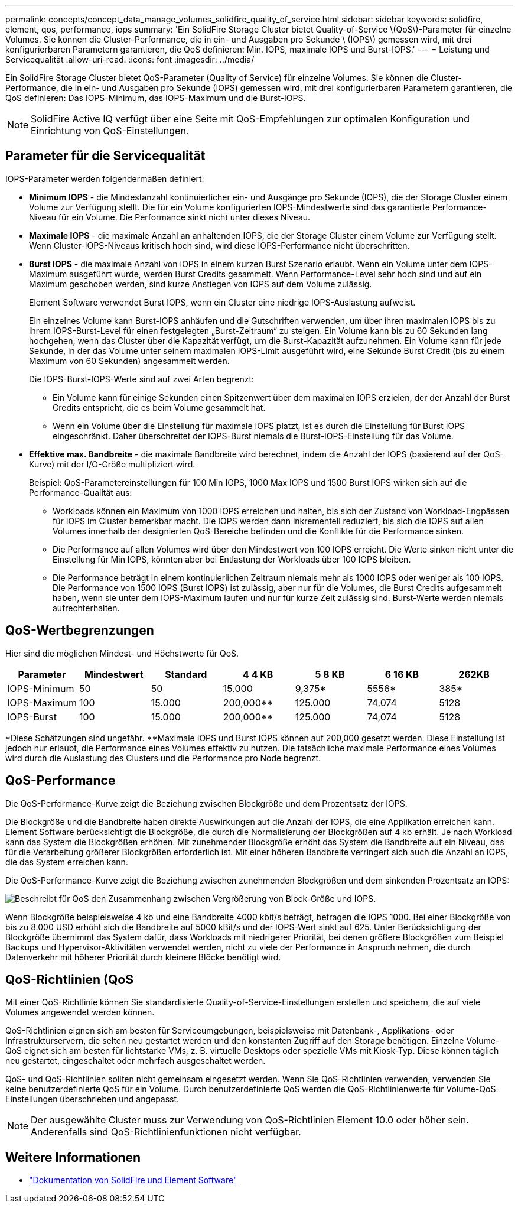 ---
permalink: concepts/concept_data_manage_volumes_solidfire_quality_of_service.html 
sidebar: sidebar 
keywords: solidfire, element, qos, performance, iops 
summary: 'Ein SolidFire Storage Cluster bietet Quality-of-Service \(QoS\)-Parameter für einzelne Volumes. Sie können die Cluster-Performance, die in ein- und Ausgaben pro Sekunde \ (IOPS\) gemessen wird, mit drei konfigurierbaren Parametern garantieren, die QoS definieren: Min. IOPS, maximale IOPS und Burst-IOPS.' 
---
= Leistung und Servicequalität
:allow-uri-read: 
:icons: font
:imagesdir: ../media/


[role="lead"]
Ein SolidFire Storage Cluster bietet QoS-Parameter (Quality of Service) für einzelne Volumes. Sie können die Cluster-Performance, die in ein- und Ausgaben pro Sekunde (IOPS) gemessen wird, mit drei konfigurierbaren Parametern garantieren, die QoS definieren: Das IOPS-Minimum, das IOPS-Maximum und die Burst-IOPS.


NOTE: SolidFire Active IQ verfügt über eine Seite mit QoS-Empfehlungen zur optimalen Konfiguration und Einrichtung von QoS-Einstellungen.



== Parameter für die Servicequalität

IOPS-Parameter werden folgendermaßen definiert:

* *Minimum IOPS* - die Mindestanzahl kontinuierlicher ein- und Ausgänge pro Sekunde (IOPS), die der Storage Cluster einem Volume zur Verfügung stellt. Die für ein Volume konfigurierten IOPS-Mindestwerte sind das garantierte Performance-Niveau für ein Volume. Die Performance sinkt nicht unter dieses Niveau.
* *Maximale IOPS* - die maximale Anzahl an anhaltenden IOPS, die der Storage Cluster einem Volume zur Verfügung stellt. Wenn Cluster-IOPS-Niveaus kritisch hoch sind, wird diese IOPS-Performance nicht überschritten.
* *Burst IOPS* - die maximale Anzahl von IOPS in einem kurzen Burst Szenario erlaubt. Wenn ein Volume unter dem IOPS-Maximum ausgeführt wurde, werden Burst Credits gesammelt. Wenn Performance-Level sehr hoch sind und auf ein Maximum geschoben werden, sind kurze Anstiegen von IOPS auf dem Volume zulässig.
+
Element Software verwendet Burst IOPS, wenn ein Cluster eine niedrige IOPS-Auslastung aufweist.

+
Ein einzelnes Volume kann Burst-IOPS anhäufen und die Gutschriften verwenden, um über ihren maximalen IOPS bis zu ihrem IOPS-Burst-Level für einen festgelegten „Burst-Zeitraum“ zu steigen. Ein Volume kann bis zu 60 Sekunden lang hochgehen, wenn das Cluster über die Kapazität verfügt, um die Burst-Kapazität aufzunehmen. Ein Volume kann für jede Sekunde, in der das Volume unter seinem maximalen IOPS-Limit ausgeführt wird, eine Sekunde Burst Credit (bis zu einem Maximum von 60 Sekunden) angesammelt werden.

+
Die IOPS-Burst-IOPS-Werte sind auf zwei Arten begrenzt:

+
** Ein Volume kann für einige Sekunden einen Spitzenwert über dem maximalen IOPS erzielen, der der Anzahl der Burst Credits entspricht, die es beim Volume gesammelt hat.
** Wenn ein Volume über die Einstellung für maximale IOPS platzt, ist es durch die Einstellung für Burst IOPS eingeschränkt. Daher überschreitet der IOPS-Burst niemals die Burst-IOPS-Einstellung für das Volume.


* *Effektive max. Bandbreite* - die maximale Bandbreite wird berechnet, indem die Anzahl der IOPS (basierend auf der QoS-Kurve) mit der I/O-Größe multipliziert wird.
+
Beispiel: QoS-Parametereinstellungen für 100 Min IOPS, 1000 Max IOPS und 1500 Burst IOPS wirken sich auf die Performance-Qualität aus:

+
** Workloads können ein Maximum von 1000 IOPS erreichen und halten, bis sich der Zustand von Workload-Engpässen für IOPS im Cluster bemerkbar macht. Die IOPS werden dann inkrementell reduziert, bis sich die IOPS auf allen Volumes innerhalb der designierten QoS-Bereiche befinden und die Konflikte für die Performance sinken.
** Die Performance auf allen Volumes wird über den Mindestwert von 100 IOPS erreicht. Die Werte sinken nicht unter die Einstellung für Min IOPS, könnten aber bei Entlastung der Workloads über 100 IOPS bleiben.
** Die Performance beträgt in einem kontinuierlichen Zeitraum niemals mehr als 1000 IOPS oder weniger als 100 IOPS. Die Performance von 1500 IOPS (Burst IOPS) ist zulässig, aber nur für die Volumes, die Burst Credits aufgesammelt haben, wenn sie unter dem IOPS-Maximum laufen und nur für kurze Zeit zulässig sind. Burst-Werte werden niemals aufrechterhalten.






== QoS-Wertbegrenzungen

Hier sind die möglichen Mindest- und Höchstwerte für QoS.

[cols="7*"]
|===
| Parameter | Mindestwert | Standard | 4 4 KB | 5 8 KB | 6 16 KB | 262KB 


| IOPS-Minimum | 50 | 50 | 15.000 | 9,375* | 5556* | 385* 


| IOPS-Maximum | 100 | 15.000 | 200,000** | 125.000 | 74.074 | 5128 


| IOPS-Burst | 100 | 15.000 | 200,000** | 125.000 | 74,074 | 5128 
|===
*Diese Schätzungen sind ungefähr. **Maximale IOPS und Burst IOPS können auf 200,000 gesetzt werden. Diese Einstellung ist jedoch nur erlaubt, die Performance eines Volumes effektiv zu nutzen. Die tatsächliche maximale Performance eines Volumes wird durch die Auslastung des Clusters und die Performance pro Node begrenzt.



== QoS-Performance

Die QoS-Performance-Kurve zeigt die Beziehung zwischen Blockgröße und dem Prozentsatz der IOPS.

Die Blockgröße und die Bandbreite haben direkte Auswirkungen auf die Anzahl der IOPS, die eine Applikation erreichen kann. Element Software berücksichtigt die Blockgröße, die durch die Normalisierung der Blockgrößen auf 4 kb erhält. Je nach Workload kann das System die Blockgrößen erhöhen. Mit zunehmender Blockgröße erhöht das System die Bandbreite auf ein Niveau, das für die Verarbeitung größerer Blockgrößen erforderlich ist. Mit einer höheren Bandbreite verringert sich auch die Anzahl an IOPS, die das System erreichen kann.

Die QoS-Performance-Kurve zeigt die Beziehung zwischen zunehmenden Blockgrößen und dem sinkenden Prozentsatz an IOPS:

image::../media/solidfire_qos_performance_curve.png[Beschreibt für QoS den Zusammenhang zwischen Vergrößerung von Block-Größe und IOPS.]

Wenn Blockgröße beispielsweise 4 kb und eine Bandbreite 4000 kbit/s beträgt, betragen die IOPS 1000. Bei einer Blockgröße von bis zu 8.000 USD erhöht sich die Bandbreite auf 5000 kBit/s und der IOPS-Wert sinkt auf 625. Unter Berücksichtigung der Blockgröße übernimmt das System dafür, dass Workloads mit niedrigerer Priorität, bei denen größere Blockgrößen zum Beispiel Backups und Hypervisor-Aktivitäten verwendet werden, nicht zu viele der Performance in Anspruch nehmen, die durch Datenverkehr mit höherer Priorität durch kleinere Blöcke benötigt wird.



== QoS-Richtlinien (QoS

Mit einer QoS-Richtlinie können Sie standardisierte Quality-of-Service-Einstellungen erstellen und speichern, die auf viele Volumes angewendet werden können.

QoS-Richtlinien eignen sich am besten für Serviceumgebungen, beispielsweise mit Datenbank-, Applikations- oder Infrastrukturservern, die selten neu gestartet werden und den konstanten Zugriff auf den Storage benötigen. Einzelne Volume-QoS eignet sich am besten für lichtstarke VMs, z. B. virtuelle Desktops oder spezielle VMs mit Kiosk-Typ. Diese können täglich neu gestartet, eingeschaltet oder mehrfach ausgeschaltet werden.

QoS- und QoS-Richtlinien sollten nicht gemeinsam eingesetzt werden. Wenn Sie QoS-Richtlinien verwenden, verwenden Sie keine benutzerdefinierte QoS für ein Volume. Durch benutzerdefinierte QoS werden die QoS-Richtlinienwerte für Volume-QoS-Einstellungen überschrieben und angepasst.


NOTE: Der ausgewählte Cluster muss zur Verwendung von QoS-Richtlinien Element 10.0 oder höher sein. Anderenfalls sind QoS-Richtlinienfunktionen nicht verfügbar.



== Weitere Informationen

* https://docs.netapp.com/us-en/element-software/index.html["Dokumentation von SolidFire und Element Software"]

